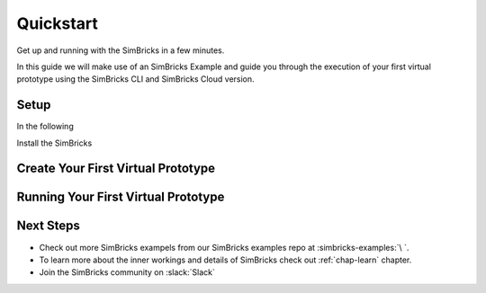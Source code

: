 ..
  Copyright 2021 Max Planck Institute for Software Systems, and
  National University of Singapore
..
  Permission is hereby granted, free of charge, to any person obtaining
  a copy of this software and associated documentation files (the
  "Software"), to deal in the Software without restriction, including
  without limitation the rights to use, copy, modify, merge, publish,
  distribute, sublicense, and/or sell copies of the Software, and to
  permit persons to whom the Software is furnished to do so, subject to
  the following conditions:
..
  The above copyright notice and this permission notice shall be
  included in all copies or substantial portions of the Software.
..
  THE SOFTWARE IS PROVIDED "AS IS", WITHOUT WARRANTY OF ANY KIND,
  EXPRESS OR IMPLIED, INCLUDING BUT NOT LIMITED TO THE WARRANTIES OF
  MERCHANTABILITY, FITNESS FOR A PARTICULAR PURPOSE AND NONINFRINGEMENT.
  IN NO EVENT SHALL THE AUTHORS OR COPYRIGHT HOLDERS BE LIABLE FOR ANY
  CLAIM, DAMAGES OR OTHER LIABILITY, WHETHER IN AN ACTION OF CONTRACT,
  TORT OR OTHERWISE, ARISING FROM, OUT OF OR IN CONNECTION WITH THE
  SOFTWARE OR THE USE OR OTHER DEALINGS IN THE SOFTWARE.

.. _chap-quickstart:

Quickstart
###################################

Get up and running with the SimBricks in a few minutes.

In this guide we will make use of an SimBricks Example and guide you through the execution of your first virtual prototype using the SimBricks CLI and SimBricks Cloud version.

Setup
******************************

In the following

Install the SimBricks 

Create Your First Virtual Prototype
************************************


Running Your First Virtual Prototype
************************************


Next Steps
******************************

* Check out more SimBricks exampels from our SimBricks examples repo at :simbricks-examples:`\ `.
* To learn more about the inner workings and details of SimBricks check out :ref:`chap-learn` chapter. 
* Join the SimBricks community on :slack:`Slack`
